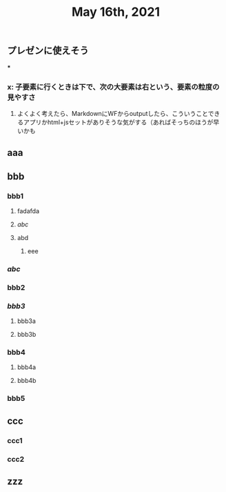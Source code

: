 #+TITLE: May 16th, 2021

** プレゼンに使えそう
***
*** x: 子要素に行くときは下で、次の大要素は右という、要素の粒度の見やすさ
**** よくよく考えたら、MarkdownにWFからoutputしたら、こういうことできるアプリかhtml+jsセットがありそうな気がする（あればそっちのほうが早いかも
** aaa
** bbb
*** bbb1
**** fadafda
**** [[abc]]
**** abd
***** eee
*** [[abc]]
*** bbb2
*** [[bbb3]]
**** bbb3a
**** bbb3b
*** bbb4
**** bbb4a
**** bbb4b
*** bbb5
** ccc
*** ccc1
*** ccc2
** zzz
